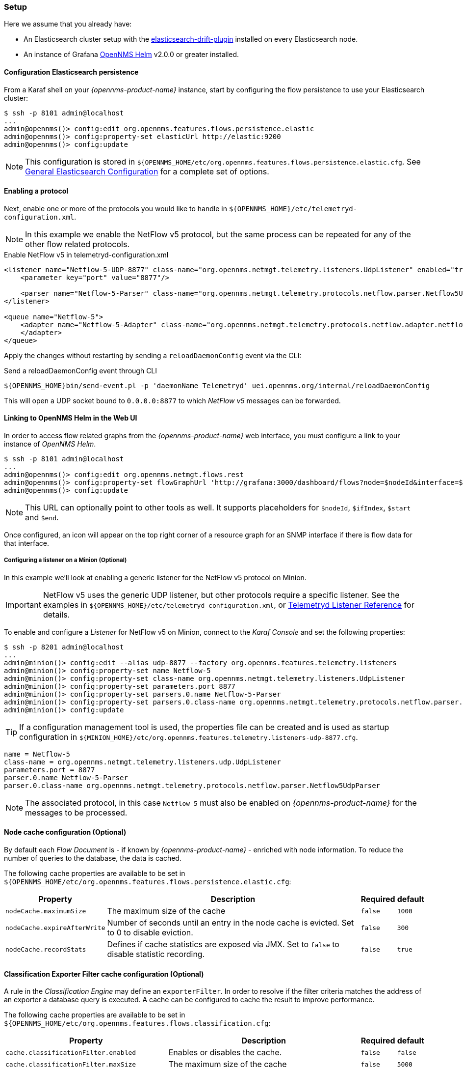 
// Allow GitHub image rendering
:imagesdir: ../../../images

[[ga-flow-support-setup]]
=== Setup

Here we assume that you already have:

* An Elasticsearch cluster setup with the link:https://github.com/OpenNMS/elasticsearch-drift-plugin[elasticsearch-drift-plugin] installed on every Elasticsearch node.
* An instance of Grafana link:https://github.com/OpenNMS/opennms-helm[OpenNMS Helm] v2.0.0 or greater installed.

==== Configuration Elasticsearch persistence

From a Karaf shell on your _{opennms-product-name}_ instance, start by configuring the flow persistence to use your Elasticsearch cluster:

[source]
----
$ ssh -p 8101 admin@localhost
...
admin@opennms()> config:edit org.opennms.features.flows.persistence.elastic
admin@opennms()> config:property-set elasticUrl http://elastic:9200
admin@opennms()> config:update
----

NOTE: This configuration is stored in `${OPENNMS_HOME/etc/org.opennms.features.flows.persistence.elastic.cfg`.
      See <<ga-elasticsearch-integration-configuration, General Elasticsearch Configuration>> for a complete set of options.

==== Enabling a protocol

Next, enable one or more of the protocols you would like to handle in `${OPENNMS_HOME}/etc/telemetryd-configuration.xml`.

NOTE: In this example we enable the NetFlow v5 protocol, but the same process can be repeated for any of the other flow related protocols.

.Enable NetFlow v5 in telemetryd-configuration.xml
[source, xml]
----
<listener name="Netflow-5-UDP-8877" class-name="org.opennms.netmgt.telemetry.listeners.UdpListener" enabled="true">
    <parameter key="port" value="8877"/>

    <parser name="Netflow-5-Parser" class-name="org.opennms.netmgt.telemetry.protocols.netflow.parser.Netflow5UdpParser" queue="Netflow-5" />
</listener>

<queue name="Netflow-5">
    <adapter name="Netflow-5-Adapter" class-name="org.opennms.netmgt.telemetry.protocols.netflow.adapter.netflow5.Netflow5Adapter" enabled="true">
    </adapter>
</queue>
----

Apply the changes without restarting by sending a `reloadDaemonConfig` event via the CLI:

.Send a reloadDaemonConfig event through CLI
[source]
----
${OPENNMS_HOME}bin/send-event.pl -p 'daemonName Telemetryd' uei.opennms.org/internal/reloadDaemonConfig
----

This will open a UDP socket bound to `0.0.0.0:8877` to which _NetFlow v5_ messages can be forwarded.

==== Linking to OpenNMS Helm in the Web UI

In order to access flow related graphs from the _{opennms-product-name}_ web interface, you must configure a link to your instance of _OpenNMS Helm_.

----
$ ssh -p 8101 admin@localhost
...
admin@opennms()> config:edit org.opennms.netmgt.flows.rest
admin@opennms()> config:property-set flowGraphUrl 'http://grafana:3000/dashboard/flows?node=$nodeId&interface=$ifIndex'
admin@opennms()> config:update
----

NOTE: This URL can optionally point to other tools as well.
      It supports placeholders for `$nodeId`, `$ifIndex`, `$start` and `$end`.

Once configured, an icon will appear on the top right corner of a resource graph for an SNMP interface if there is flow data for that interface.

===== Configuring a listener on a Minion (Optional)

In this example we'll look at enabling a generic listener for the NetFlow v5 protocol on Minion.

IMPORTANT: NetFlow v5 uses the generic UDP listener, but other protocols require a specific listener.
           See the examples in `${OPENNMS_HOME}/etc/telemetryd-configuration.xml`, or <<ga-telemetryd-listener, Telemetryd Listener Reference>> for details.

To enable and configure a _Listener_ for NetFlow v5 on Minion, connect to the _Karaf Console_ and set the following properties:

[source]
----
$ ssh -p 8201 admin@localhost
...
admin@minion()> config:edit --alias udp-8877 --factory org.opennms.features.telemetry.listeners
admin@minion()> config:property-set name Netflow-5
admin@minion()> config:property-set class-name org.opennms.netmgt.telemetry.listeners.UdpListener
admin@minion()> config:property-set parameters.port 8877
admin@minion()> config:property-set parsers.0.name Netflow-5-Parser
admin@minion()> config:property-set parsers.0.class-name org.opennms.netmgt.telemetry.protocols.netflow.parser.Netflow5UdpParser
admin@minion()> config:update
----

TIP: If a configuration management tool is used, the properties file can be created and is used as startup configuration in `${MINION_HOME}/etc/org.opennms.features.telemetry.listeners-udp-8877.cfg`.

[source]
----
name = Netflow-5
class-name = org.opennms.netmgt.telemetry.listeners.udp.UdpListener
parameters.port = 8877
parser.0.name Netflow-5-Parser
parser.0.class-name org.opennms.netmgt.telemetry.protocols.netflow.parser.Netflow5UdpParser
----

NOTE: The associated protocol, in this case `Netflow-5` must also be enabled on _{opennms-product-name}_ for the messages to be processed.

==== Node cache configuration (Optional)

By default each _Flow Document_ is - if known by _{opennms-product-name}_ - enriched with node information.
To reduce the number of queries to the database, the data is cached.

The following cache properties are available to be set in `${OPENNMS_HOME/etc/org.opennms.features.flows.persistence.elastic.cfg`:

[options="header, autowidth"]
|===
| Property | Description | Required | default

| `nodeCache.maximumSize`
| The maximum size of the cache
| `false`
| `1000`

| `nodeCache.expireAfterWrite`
| Number of seconds until an entry in the node cache is evicted. Set to 0 to disable eviction.
| `false`
| `300`

| `nodeCache.recordStats`
| Defines if cache statistics are exposed via JMX. Set to `false` to disable statistic recording.
| `false`
| `true`

|===

==== Classification Exporter Filter cache configuration (Optional)

A rule in the _Classification Engine_ may define an `exporterFilter`.
In order to resolve if the filter criteria matches the address of an exporter a database query is executed.
A cache can be configured to cache the result to improve performance.

The following cache properties are available to be set in `${OPENNMS_HOME/etc/org.opennms.features.flows.classification.cfg`:

[options="header, autowidth"]
|===
| Property | Description | Required | default

| `cache.classificationFilter.enabled`
| Enables or disables the cache.
| `false`
| `false`

| `cache.classificationFilter.maxSize`
| The maximum size of the cache
| `false`
| `5000`

| `cache.classificationFilter.expireAfterRead`
| Number of seconds until an entry in the node cache is evicted. Set to 0 to disable eviction.
  The timer is reset every time an entry is read.
| `false`
| `300`

| `nodeCache.recordStats`
| Defines if cache statistics are exposed via JMX. Set to `false` to disable statistic recording.
| `false`
| `true`

|===
